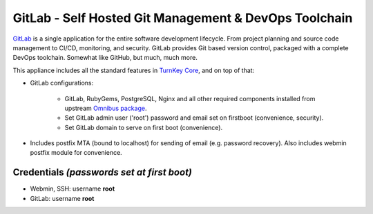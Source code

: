 GitLab - Self Hosted Git Management & DevOps Toolchain
======================================================

`GitLab`_ is a single application for the entire software development
lifecycle. From project planning and source code management to CI/CD,
monitoring, and security. GitLab provides Git based version control,
packaged with a complete DevOps toolchain. Somewhat like GitHub, but
much, much more.

This appliance includes all the standard features in `TurnKey Core`_,
and on top of that:

- GitLab configurations:
   
   - GitLab, RubyGems, PostgreSQL, Nginx and all other required
     components installed from upstream `Omnibus package`_.
   - Set GitLab admin user ('root') password and email set on
     firstboot (convenience, security).
   - Set GitLab domain to serve on first boot (convenience).

- Includes postfix MTA (bound to localhost) for sending of email (e.g.
  password recovery). Also includes webmin postfix module for
  convenience.

Credentials *(passwords set at first boot)*
-------------------------------------------

-  Webmin, SSH: username **root**
-  GitLab: username **root**

.. _GitLab: https://about.gitlab.com/
.. _TurnKey Core: https://www.turnkeylinux.org/core
.. _Omnibus package: https://docs.gitlab.com/omnibus/
